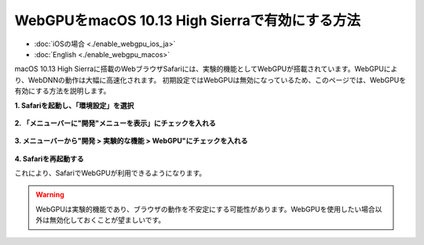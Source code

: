 WebGPUをmacOS 10.13 High Sierraで有効にする方法
===============================================

- :doc:`iOSの場合 <./enable_webgpu_ios_ja>`
- :doc:`English <./enable_webgpu_macos>`

macOS 10.13 High Sierraに搭載のWebブラウザSafariには、実験的機能としてWebGPUが搭載されています。WebGPUにより、WebDNNの動作は大幅に高速化されます。
初期設定ではWebGPUは無効になっているため、このページでは、WebGPUを有効にする方法を説明します。

**1. Safariを起動し、「環境設定」を選択**

    .. image:: ../_static/tips/webgpu_macos_1_ja.png
        :width: 320px
        :alt: Open preferences

**2. 「メニューバーに"開発"メニューを表示」にチェックを入れる**

    .. image:: ../_static/tips/webgpu_macos_2_ja.png
        :width: 640px
        :alt: Develop menu

**3. メニューバーから"開発 > 実験的な機能 > WebGPU"にチェックを入れる**

    .. image:: ../_static/tips/webgpu_macos_3_ja.png
        :width: 480px
        :alt: Enable WebGPU

**4. Safariを再起動する**

これにより、SafariでWebGPUが利用できるようになります。

.. warning::
    WebGPUは実験的機能であり、ブラウザの動作を不安定にする可能性があります。WebGPUを使用したい場合以外は無効化しておくことが望ましいです。
